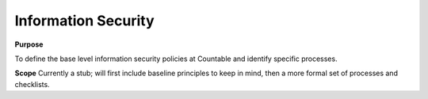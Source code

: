 Information Security
--------------------

**Purpose**

To define the base level information security policies at Countable and identify specific processes.

**Scope**
Currently a stub; will first include baseline principles to keep in mind, then a more formal set of processes and checklists.
